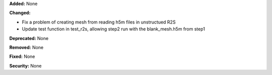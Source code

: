 **Added:** None

**Changed:**

* Fix a problem of creating mesh from reading h5m files in unstructued R2S
* Update test function in test_r2s, allowing step2 run with the blank_mesh.h5m from step1

**Deprecated:** None

**Removed:** None

**Fixed:** None

**Security:** None
